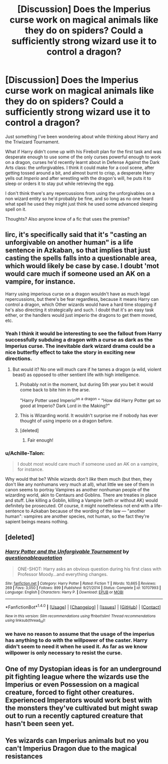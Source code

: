 #+TITLE: [Discussion] Does the Imperius curse work on magical animals like they do on spiders? Could a sufficiently strong wizard use it to control a dragon?

* [Discussion] Does the Imperius curse work on magical animals like they do on spiders? Could a sufficiently strong wizard use it to control a dragon?
:PROPERTIES:
:Author: capeus
:Score: 13
:DateUnix: 1521128767.0
:DateShort: 2018-Mar-15
:FlairText: Discussion
:END:
Just something I've been wondering about while thinking about Harry and the Triwizard Tournament.

What if Harry didn't come up with his Firebolt plan for the first task and was desperate enough to use some of the only curses powerful enough to work on a dragon, curses he'd recently learnt about in Defense Against the Dark Arts class: the unforgivables. I think it could make for a cool scene, after getting tossed around a bit, and almost burnt to crisp, a desperate Harry yells out /Imperio/ and after wrestling with the dragon's will, he puts it to sleep or orders it to stay put while retrieving the egg.

I don't think there's any repercussions from using the unforgivables on a non wizard entity so he'd probably be fine, and so long as no one heard what spell he used they might just think he used some advanced sleeping spell on it.

Thoughts? Also anyone know of a fic that uses the premise?


** Iirc, it's specifically said that it's "casting an unforgivable on another human" is a life sentence in Azkaban, so that implies that just casting the spells falls into a questionable area, which would likely be case by case. I doubt 'mot would care much if someone used an AK on a vampire, for instance.

Harry using imperious curse on a dragon wouldn't have as much legal repercussions, but there's be fear regardless, because it means Harry can control a dragon, which Other wizards would have a hard time stopping if he's also directing it strategically and such. I doubt that it's an easy task either, or the handlers would just imperio the dragons to get them moved, etc.
:PROPERTIES:
:Author: Zenvarix
:Score: 15
:DateUnix: 1521132038.0
:DateShort: 2018-Mar-15
:END:

*** Yeah I think it would be interesting to see the fallout from Harry successfully subduing a dragon with a curse as dark as the Imperius curse. The inevitable dark wizard drama could be a nice butterfly effect to take the story in exciting new directions.
:PROPERTIES:
:Author: capeus
:Score: 6
:DateUnix: 1521135032.0
:DateShort: 2018-Mar-15
:END:

**** But would it? No one will much care if he tames a dragon (a wild, violent beast) as opposed to other sentient life with high intelligence.
:PROPERTIES:
:Author: MindForgedManacle
:Score: 1
:DateUnix: 1521138639.0
:DateShort: 2018-Mar-15
:END:

***** Probably not in the moment, but during 5th year you bet it would come back to bite him in the arse.

"Harry Potter used Imperio^{on} ^{a} ^{dragon} " "How did Harry Potter get so good at Imperio? Dark Lord in the Making?"
:PROPERTIES:
:Author: SerCoat
:Score: 12
:DateUnix: 1521142249.0
:DateShort: 2018-Mar-15
:END:


***** This is Wizarding world. It wouldn't surprise me if nobody has ever thought of using imperio on a dragon before.
:PROPERTIES:
:Author: SleepyGuy12
:Score: 8
:DateUnix: 1521141440.0
:DateShort: 2018-Mar-15
:END:


***** [deleted]
:PROPERTIES:
:Score: 2
:DateUnix: 1521220845.0
:DateShort: 2018-Mar-16
:END:

****** Fair enough!
:PROPERTIES:
:Author: MindForgedManacle
:Score: 1
:DateUnix: 1521239997.0
:DateShort: 2018-Mar-17
:END:


*** u/Achille-Talon:
#+begin_quote
  I doubt most would care much if someone used an AK on a vampire, for instance.
#+end_quote

Why would that be? While wizards don't /like/ them much (but then, they don't like any nonhumans very much at all), what little we see of them in canon seems to portray Vampires as another nonhuman people of the wizarding world, akin to Centaurs and Goblins. There are treaties in place and stuff. Like killing a Goblin, killing a Vampire (with or without AK) would definitely be prosecuted. Of course, it might nonetheless not end with a life-sentence to Azkaban because of the wording of the law --- "another human": vampires are another species, not human, so the fact they're sapient beings means nothing.
:PROPERTIES:
:Author: Achille-Talon
:Score: 3
:DateUnix: 1521153962.0
:DateShort: 2018-Mar-16
:END:


** [deleted]
:PROPERTIES:
:Score: 9
:DateUnix: 1521141552.0
:DateShort: 2018-Mar-15
:END:

*** [[http://www.fanfiction.net/s/10707993/1/][*/Harry Potter and the Unforgivable Tournament/*]] by [[https://www.fanfiction.net/u/5729966/questionablequotation][/questionablequotation/]]

#+begin_quote
  ONE-SHOT: Harry asks an obvious question during his first class with Professor Moody...and everything changes.
#+end_quote

^{/Site/: [[http://www.fanfiction.net/][fanfiction.net]] *|* /Category/: Harry Potter *|* /Rated/: Fiction T *|* /Words/: 10,665 *|* /Reviews/: 269 *|* /Favs/: 3,050 *|* /Follows/: 899 *|* /Published/: 9/21/2014 *|* /Status/: Complete *|* /id/: 10707993 *|* /Language/: English *|* /Characters/: Harry P. *|* /Download/: [[http://www.ff2ebook.com/old/ffn-bot/index.php?id=10707993&source=ff&filetype=epub][EPUB]] or [[http://www.ff2ebook.com/old/ffn-bot/index.php?id=10707993&source=ff&filetype=mobi][MOBI]]}

--------------

*FanfictionBot*^{1.4.0} *|* [[[https://github.com/tusing/reddit-ffn-bot/wiki/Usage][Usage]]] | [[[https://github.com/tusing/reddit-ffn-bot/wiki/Changelog][Changelog]]] | [[[https://github.com/tusing/reddit-ffn-bot/issues/][Issues]]] | [[[https://github.com/tusing/reddit-ffn-bot/][GitHub]]] | [[[https://www.reddit.com/message/compose?to=tusing][Contact]]]

^{/New in this version: Slim recommendations using/ ffnbot!slim! /Thread recommendations using/ linksub(thread_id)!}
:PROPERTIES:
:Author: FanfictionBot
:Score: 2
:DateUnix: 1521141578.0
:DateShort: 2018-Mar-15
:END:


*** we have no reason to assume that the usage of the imperius has anything to do with the willpower of the caster. Harry didn't seem to need it when he used it. As far as we know willpower is only necessary to resist the curse.
:PROPERTIES:
:Score: 1
:DateUnix: 1521198950.0
:DateShort: 2018-Mar-16
:END:


** One of my Dystopian ideas is for an underground pit fighting league where the wizards use the Imperius or even Possession on a magical creature, forced to fight other creatures. Experienced Imperators would work best with the monsters they've cultivated but might swap out to run a recently captured creature that hasn't been seen yet.
:PROPERTIES:
:Author: wordhammer
:Score: 8
:DateUnix: 1521148038.0
:DateShort: 2018-Mar-16
:END:


** Yes wizards can Imperius animals but no you can't Imperius Dragon due to the magical resistances
:PROPERTIES:
:Author: KidCoheed
:Score: 0
:DateUnix: 1521179201.0
:DateShort: 2018-Mar-16
:END:
